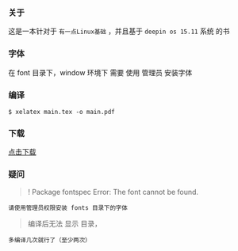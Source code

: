 *** 关于
这是一本针对于 =有一点Linux基础= ，并且基于 =deepin os 15.11= 系统 的书


*** 字体
在 font 目录下，window 环境下 需要 使用 管理员 安装字体

*** 编译
#+BEGIN_SRC 
$ xelatex main.tex -o main.pdf 
#+END_SRC

*** 下载
[[https://raw.githubusercontent.com/JackLovel/use_deepin/master/main.pdf][点击下载]]

*** 疑问
#+BEGIN_QUOTE 
! Package fontspec Error: The font  cannot be found.
#+END_QUOTE
#+BEGIN_SRC 
请使用管理员权限安装 fonts 目录下的字体
#+END_SRC

#+BEGIN_QUOTE 
编译后无法 显示 目录，
#+END_QUOTE
#+BEGIN_SRC 
多编译几次就行了（至少两次）
#+END_SRC

